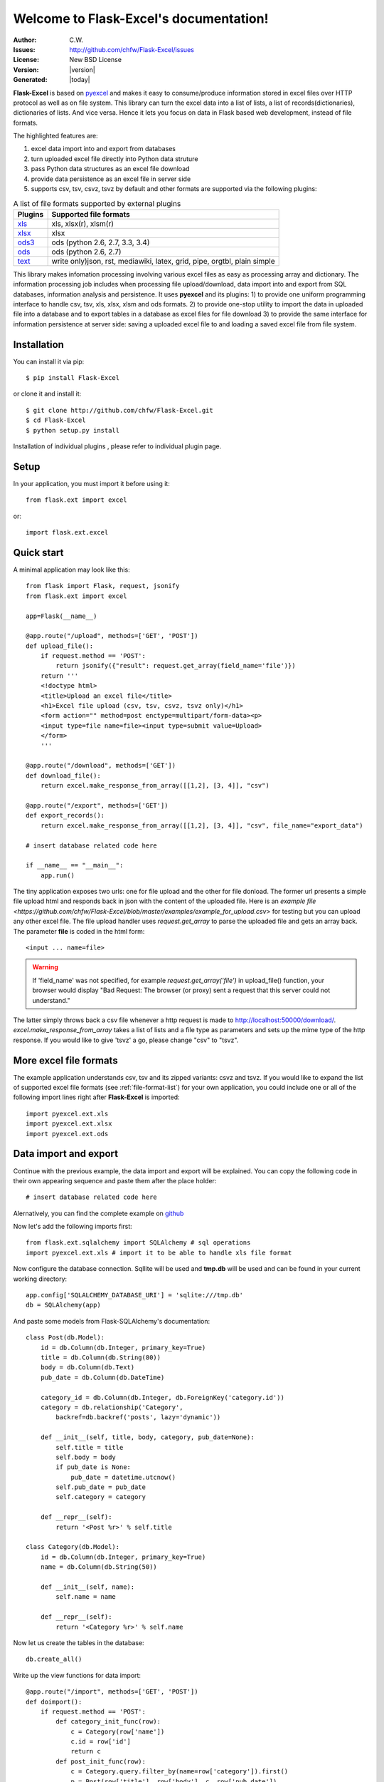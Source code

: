 .. flask-excel documentation master file, created by
   sphinx-quickstart on Wed Jan 07 08:46:32 2015.
   You can adapt this file completely to your liking, but it should at least
   contain the root `toctree` directive.

Welcome to Flask-Excel's documentation!
=======================================

:Author: C.W.
:Issues: http://github.com/chfw/Flask-Excel/issues
:License: New BSD License
:Version: |version| 
:Generated: |today|

**Flask-Excel** is based on `pyexcel <https://github.com/chfw/pyexcel>`_ and makes it easy to consume/produce information stored in excel files over HTTP protocol as well as on file system. This library can turn the excel data into a list of lists, a list of records(dictionaries), dictionaries of lists. And vice versa. Hence it lets you focus on data in Flask based web development, instead of file formats.

The highlighted features are:

#. excel data import into and export from databases
#. turn uploaded excel file directly into Python data struture
#. pass Python data structures as an excel file download
#. provide data persistence as an excel file in server side
#. supports csv, tsv, csvz, tsvz by default and other formats are supported via the following plugins:

   
.. _file-format-list:

.. table:: A list of file formats supported by external plugins

   ================ =========================================
   Plugins          Supported file formats                   
   ================ =========================================
   `xls`_           xls, xlsx(r), xlsm(r)
   `xlsx`_          xlsx
   `ods3`_          ods (python 2.6, 2.7, 3.3, 3.4)
   `ods`_           ods (python 2.6, 2.7)
   `text`_          write only)json, rst, mediawiki,
                    latex, grid, pipe, orgtbl, plain simple
   ================ =========================================
   
.. _xls: https://github.com/chfw/pyexcel-xls
.. _xlsx: https://github.com/chfw/pyexcel-xlsx
.. _ods: https://github.com/chfw/pyexcel-ods
.. _ods3: https://github.com/chfw/pyexcel-ods3
.. _text: https://github.com/chfw/pyexcel-text

This library makes infomation processing involving various excel files as easy as processing array and dictionary. The information processing job includes when processing file upload/download, data import into and export from SQL databases, information analysis and persistence. It uses **pyexcel** and its plugins: 1) to provide one uniform programming interface to handle csv, tsv, xls, xlsx, xlsm and ods formats. 2) to provide one-stop utility to import the data in uploaded file into a database and to export tables in a database as excel files for file download 3) to provide the same interface for information persistence at server side: saving a uploaded excel file to and loading a saved excel file from file system.

Installation
-------------------

You can install it via pip::

    $ pip install Flask-Excel


or clone it and install it::

    $ git clone http://github.com/chfw/Flask-Excel.git
    $ cd Flask-Excel
    $ python setup.py install

Installation of individual plugins , please refer to individual plugin page.

Setup
------------------------

In your application, you must import it before using it::

    from flask.ext import excel

or::

    import flask.ext.excel
    

Quick start
------------

A minimal application may look like this::

    from flask import Flask, request, jsonify
    from flask.ext import excel
    
    app=Flask(__name__)
    
    @app.route("/upload", methods=['GET', 'POST'])
    def upload_file():
        if request.method == 'POST':
            return jsonify({"result": request.get_array(field_name='file')})
        return '''
        <!doctype html>
        <title>Upload an excel file</title>
        <h1>Excel file upload (csv, tsv, csvz, tsvz only)</h1>
        <form action="" method=post enctype=multipart/form-data><p>
        <input type=file name=file><input type=submit value=Upload>
        </form>
        '''
    
    @app.route("/download", methods=['GET'])
    def download_file():
        return excel.make_response_from_array([[1,2], [3, 4]], "csv")

    @app.route("/export", methods=['GET'])
    def export_records():
        return excel.make_response_from_array([[1,2], [3, 4]], "csv", file_name="export_data")

    # insert database related code here
    
    if __name__ == "__main__":
        app.run()


The tiny application exposes two urls: one for file upload and the other for file donload. The former url presents a simple file upload html and responds back in json with the content of the uploaded file. Here is an `example file <https://github.com/chfw/Flask-Excel/blob/master/examples/example_for_upload.csv>` for testing but you can upload any other excel file. The file upload handler uses `request.get_array` to parse the uploaded file and gets an array back. The parameter **file** is coded in the html form::

    <input ... name=file>

.. warning::
   If 'field_name' was not specified, for example `request.get_array('file')` in upload_file() function, your browser would display "Bad Request: The browser (or proxy) sent a request that this server could not understand."

The latter simply throws back a csv file whenever a http request is made to http://localhost:50000/download/. `excel.make_response_from_array` takes a list of lists and a file type as parameters and sets up the mime type of the http response. If you would like to give 'tsvz' a go, please change "csv" to "tsvz".

More excel file formats
------------------------
    
The example application understands csv, tsv and its zipped variants: csvz and tsvz. If you would like to expand the list of supported excel file formats (see :ref:`file-format-list`) for your own application, you could include one or all of the following import lines right after **Flask-Excel** is imported::

    import pyexcel.ext.xls
    import pyexcel.ext.xlsx
    import pyexcel.ext.ods

Data import and export
-----------------------------

Continue with the previous example, the data import and export will be explained. You can copy the following code in their own appearing sequence and paste them after the place holder::

    # insert database related code here

Alernatively, you can find the complete example on `github <https://github.com/chfw/Flask-Excel/blob/master/examples/database_example.py>`_

Now let's add the following imports first::

    from flask.ext.sqlalchemy import SQLAlchemy # sql operations
    import pyexcel.ext.xls # import it to be able to handle xls file format

Now configure the database connection. Sqllite will be used and **tmp.db** will be used and can be found in your current working directory::
    
    app.config['SQLALCHEMY_DATABASE_URI'] = 'sqlite:///tmp.db'
    db = SQLAlchemy(app)

And paste some models from Flask-SQLAlchemy's documentation::

    class Post(db.Model):
        id = db.Column(db.Integer, primary_key=True)
        title = db.Column(db.String(80))
        body = db.Column(db.Text)
        pub_date = db.Column(db.DateTime)
    
        category_id = db.Column(db.Integer, db.ForeignKey('category.id'))
        category = db.relationship('Category',
            backref=db.backref('posts', lazy='dynamic'))
    
        def __init__(self, title, body, category, pub_date=None):
            self.title = title
            self.body = body
            if pub_date is None:
                pub_date = datetime.utcnow()
            self.pub_date = pub_date
            self.category = category
    
        def __repr__(self):
            return '<Post %r>' % self.title
    
    class Category(db.Model):
        id = db.Column(db.Integer, primary_key=True)
        name = db.Column(db.String(50))
    
        def __init__(self, name):
            self.name = name
    
        def __repr__(self):
            return '<Category %r>' % self.name

Now let us create the tables in the database::

    db.create_all()

Write up the view functions for data import::

    @app.route("/import", methods=['GET', 'POST'])
    def doimport():
        if request.method == 'POST':
            def category_init_func(row):
                c = Category(row['name'])
                c.id = row['id']
                return c
            def post_init_func(row):
                c = Category.query.filter_by(name=row['category']).first()
                p = Post(row['title'], row['body'], c, row['pub_date'])
                return p
            request.save_book_to_database(field_name='file', session=db.session,
                                          tables=[Category, Post],
                                          initializers=(category_init_func,
					                post_init_func])
            return "Saved"
        return '''
        <!doctype html>
        <title>Upload an excel file</title>
        <h1>Excel file upload (xls, xlsx, ods please)</h1>
        <form action="" method=post enctype=multipart/form-data><p>
        <input type=file name=file><input type=submit value=Upload>
        </form>
        '''

Write up the view function for data export::

    @app.route("/export", methods=['GET'])
    def doexport():
        return excel.make_response_from_tables(db.session, [Category, Post], "xls")


Then run the example again. Visit http://localhost:5000/import and upload `sample-data.xls <https://github.com/chfw/Flask-Excel/blob/master/sample-data.xls>`_ . Then visit http://localhost:5000/export to download the data back.

Export filtered query sets
-----------------------------

Previous example shows you how to dump one or more tables over http protocol. Hereby, let's look at how to turn a query sets into an excel sheet. You can
pass a query sets and an array of selected column names to :meth:`~flask_excel.make_response_from_query_sets` and generate an excel sheet from it::

    @app.route("/custom_export", methods=['GET'])
    def docustomexport():
        query_sets = Category.query.filter_by(id=1).all()
        column_names = ['id', 'name']
        return excel.make_response_from_query_sets(query_sets, column_names, "xls")

Then visit http://localhost:5000/custom_export to download the data

All supported data types
--------------------------

The example application likes to have array but it is not just about arrays. Here is table of functions for all supported data types:

=========================== ======================================================= ==================================================
data structure              from file to data structures                            from data structures to response
=========================== ======================================================= ==================================================
dict                        :meth:`~flask_excel.ExcelRequest.get_dict`              :meth:`~flask_excel.make_response_from_dict`
records                     :meth:`~flask_excel.ExcelRequest.get_records`           :meth:`~flask_excel.make_response_from_records`
a list of lists             :meth:`~flask_excel.ExcelRequest.get_array`             :meth:`~flask_excel.make_response_from_array`
dict of a list of lists     :meth:`~flask_excel.ExcelRequest.get_book_dict`         :meth:`~flask_excel.make_response_from_book_dict`
:class:`pyexcel.Sheet`      :meth:`~flask_excel.ExcelRequest.get_sheet`             :meth:`~flask_excel.make_response`
:class:`pyexcel.Book`       :meth:`~flask_excel.ExcelRequest.get_book`              :meth:`~flask_excel.make_response`
database table              :meth:`~flask_excel.ExcelRequest.save_to_database`      :meth:`~flask_excel.make_response_from_a_table` 
a list of database tables   :meth:`~flask_excel.ExcelRequest.save_book_to_database` :meth:`~flask_excel.make_response_from_tables` 
a database query sets                                                               :meth:`~flask_excel.make_response_from_query_sets`
=========================== ======================================================= ==================================================

See more examples of the data structures in :ref:`pyexcel documentation<pyexcel:a-list-of-data-structures>`

API Reference
---------------

**Flask-Excel** attaches **pyexcel** functions to **Request** class.

.. module:: flask_excel

ExcelRequest
******************

   .. method:: get_sheet(field_name=None, sheet_name=None, **keywords)

      :param field_name: the file field name in the html form for file upload
      :param sheet_name: For an excel book, there could be multiple sheets. If it is left
                         unspecified, the sheet at index 0 is loaded. For 'csv', 'tsv' file,
                         *sheet_name* should be None anyway.
      :param keywords: additional keywords to :meth:`pyexcel.get_sheet`
      :returns: A sheet object

      The following html form, the *field_name* should be "file"::
    
          <!doctype html>
          <title>Upload an excel file</title>
          <h1>Excel file upload (csv, tsv, csvz, tsvz only)</h1>
          <form action="" method=post enctype=multipart/form-data><p>
          <input type=file name=file><input type=submit value=Upload>
          </form>

   .. method:: get_array(field_name=None, sheet_name=None, **keywords)

      :param field_name: same as :meth:`~flask_excel.ExcelRequest.get_sheet`
      :param sheet_name: same as :meth:`~flask_excel.ExcelRequest.get_sheet`
      :param keywords: additional keywords to pyexcel library
      :returns: a two dimensional array, a list of lists

   .. method:: get_dict(field_name=None, sheet_name=None, name_columns_by_row=0, **keywords)

      :param field_name: same as :meth:`~flask_excel.ExcelRequest.get_sheet`
      :param sheet_name: same as :meth:`~flask_excel.ExcelRequest.get_sheet`
      :param name_columns_by_row: uses the first row of the sheet to be column headers by default.
      :param keywords: additional keywords to pyexcel library
      :returns: a dictionary of the file content

   .. method:: get_records(field_name=None, sheet_name=None, name_columns_by_row=0, **keywords)

      :param field_name: same as :meth:`~flask_excel.ExcelRequest.get_sheet`
      :param sheet_name: same as :meth:`~flask_excel.ExcelRequest.get_sheet`
      :param name_columns_by_row: uses the first row of the sheet to be record field names by default.
      :param keywords: additional keywords to pyexcel library
      :returns: a list of dictionary of the file content

   .. method:: get_book(field_name=None, **keywords)

      :param field_name: same as :meth:`~flask_excel.ExcelRequest.get_sheet`
      :param keywords: additional keywords to pyexcel library
      :returns: a two dimensional array, a list of lists

   .. method:: get_book_dict(field_name=None, **keywords)

      :param field_name: same as :meth:`~flask_excel.ExcelRequest.get_sheet`
      :param keywords: additional keywords to pyexcel library
      :returns: a two dimensional array, a list of lists

   .. method:: save_to_database(field_name=None, session=None, table=None, initializer=None, mapdict=None **keywords)

      :param field_name: same as :meth:`~flask_excel.ExcelRequest.get_sheet`
      :param session: a SQLAlchemy session						
      :param table: a database table 
      :param initializer: a custom table initialization function if you have one
      :param mapdict: the explicit table column names if your excel data do not have the exact column names
      :param keywords: additional keywords to :meth:`pyexcel.Sheet.save_to_database`

   .. method:: save_book_to_database(field_name=None, session=None, tables=None, initializers=None, mapdicts=None, **keywords)

      :param field_name: same as  :meth:`~flask_excel.ExcelRequest.get_sheet`
      :param session: a SQLAlchemy session
      :param tables: a list of database tables
      :param initializers: a list of model initialization functions.
      :param mapdicts: a list of explicit table column names if your excel data sheets do not have the exact column names
      :param keywords: additional keywords to :meth:`pyexcel.Book.save_to_database`


Response methods
**********************

   .. method:: make_response(pyexcel_instance, file_type, status=200, file_name=None)

      :param pyexcel_instance: :class:`pyexcel.Sheet` or :class:`pyexcel.Book`
      :param file_type: one of the following strings:
                        
                        * 'csv'
                        * 'tsv'
                        * 'csvz'
                        * 'tsvz'
                        * 'xls'
                        * 'xlsx'
                        * 'xlsm'
                        * 'ods'
                          
      :param status: unless a different status is to be returned.
      :param file_name: provide a custom file name for the response, excluding the file extension

   .. method:: make_response_from_array(array, file_type, status=200, file_name=None)

      :param array: a list of lists
      :param file_type: same as :meth:`~flask_excel.make_response`
      :param status: same as :meth:`~flask_excel.make_response`
      :param file_name: same as :meth:`~flask_excel.make_response`

   .. method:: make_response_from_dict(dict, file_type, status=200, file_name=None)

      :param dict: a dictinary of lists
      :param file_type: same as :meth:`~flask_excel.make_response`
      :param status: same as :meth:`~flask_excel.make_response`
      :param file_name: same as :meth:`~flask_excel.make_response`

   .. method:: make_response_from_records(records, file_type, status=200, file_name=None)

      :param records: a list of dictionaries
      :param file_type: same as :meth:`~flask_excel.make_response`
      :param status: same as :meth:`~flask_excel.make_response`
      :param file_name: same as :meth:`~flask_excel.make_response`

   .. method:: make_response_from_book_dict(book_dict, file_type, status=200, file_name=None)

      :param book_dict: a dictionary of two dimensional arrays
      :param file_type: same as :meth:`~flask_excel.make_response`
      :param status: same as :meth:`~flask_excel.make_response`
      :param file_name: same as :meth:`~flask_excel.make_response`

   .. method:: make_response_from_a_table(session, table, file_type status=200, file_name=None)

      Produce a single sheet Excel book of *file_type*

      :param session: SQLAlchemy session
      :param table: a SQLAlchemy table
      :param file_type: same as :meth:`~flask_excel.make_response`
      :param status: same as :meth:`~flask_excel.make_response`
      :param file_name: same as :meth:`~flask_excel.make_response`

   .. method:: make_response_from_query_sets(query_sets, column_names, file_type status=200, file_name=None)

      Produce a single sheet Excel book of *file_type* from your custom database queries

      :param query_sets: a query set
      :param column_names: a nominated column names. It could not be None, otherwise no data is returned.
      :param file_type: same as :meth:`~flask_excel.make_response`
      :param status: same as :meth:`~flask_excel.make_response`
      :param file_name: same as :meth:`~flask_excel.make_response`

   .. method:: make_response_from_tables(session, tables, file_type status=200, file_name=None)

      Produce a multiple sheet Excel book of *file_type*. It becomes the same
      as :meth:`~flask_excel.make_response_from_a_table` if you pass *tables*
      with an array that has a single table
      
      :param session: SQLAlchemy session
      :param tables: SQLAlchemy tables
      :param file_type: same as :meth:`~flask_excel.make_response`
      :param status: same as :meth:`~flask_excel.make_response`
      :param file_name: same as :meth:`~flask_excel.make_response`


Indices and tables
--------------------

* :ref:`genindex`
* :ref:`modindex`
* :ref:`search`

